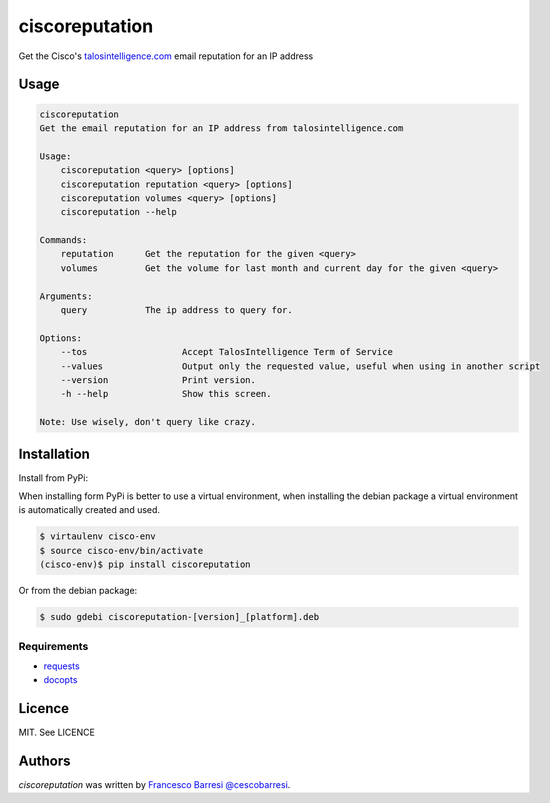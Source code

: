 ciscoreputation
===============

Get the Cisco's `talosintelligence.com`_ email reputation for an IP address

Usage
-----

.. code-block::

    ciscoreputation
    Get the email reputation for an IP address from talosintelligence.com

    Usage:
        ciscoreputation <query> [options]
        ciscoreputation reputation <query> [options]
        ciscoreputation volumes <query> [options]
        ciscoreputation --help

    Commands:
        reputation      Get the reputation for the given <query>
        volumes         Get the volume for last month and current day for the given <query>

    Arguments:
        query           The ip address to query for.

    Options:
        --tos                  Accept TalosIntelligence Term of Service
        --values               Output only the requested value, useful when using in another script
        --version              Print version.
        -h --help              Show this screen.

    Note: Use wisely, don't query like crazy.

Installation
------------

Install from PyPi:

When installing form PyPi is better to use a virtual environment, when installing the debian package a virtual environment is automatically created and used.

.. code-block::

    $ virtaulenv cisco-env
    $ source cisco-env/bin/activate
    (cisco-env)$ pip install ciscoreputation
    
Or from the debian package:

.. code-block::

    $ sudo gdebi ciscoreputation-[version]_[platform].deb

Requirements
^^^^^^^^^^^^
* `requests`_
* `docopts`_

Licence
-------

MIT. See LICENCE

Authors
-------

`ciscoreputation` was written by `Francesco Barresi`_ `@cescobarresi`_.

.. _talosintelligence.com: https://talosintelligence.com/reputation_center/
.. _requests: http://python-requests.org/
.. _docopts: https://github.com/docopt/docopt
.. _Francesco Barresi: https://github.com/cescobarresi
.. _@cescobarresi: https://twitter.com/cescobarresi

